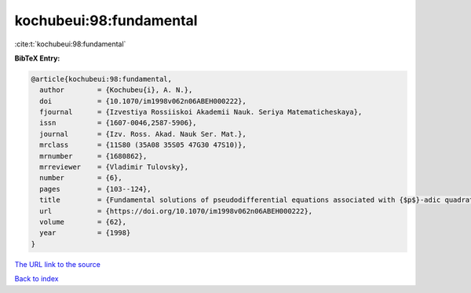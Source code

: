 kochubeui:98:fundamental
========================

:cite:t:`kochubeui:98:fundamental`

**BibTeX Entry:**

.. code-block:: bibtex

   @article{kochubeui:98:fundamental,
     author        = {Kochubeu{i}, A. N.},
     doi           = {10.1070/im1998v062n06ABEH000222},
     fjournal      = {Izvestiya Rossiiskoi Akademii Nauk. Seriya Matematicheskaya},
     issn          = {1607-0046,2587-5906},
     journal       = {Izv. Ross. Akad. Nauk Ser. Mat.},
     mrclass       = {11S80 (35A08 35S05 47G30 47S10)},
     mrnumber      = {1680862},
     mrreviewer    = {Vladimir Tulovsky},
     number        = {6},
     pages         = {103--124},
     title         = {Fundamental solutions of pseudodifferential equations associated with {$p$}-adic quadratic forms},
     url           = {https://doi.org/10.1070/im1998v062n06ABEH000222},
     volume        = {62},
     year          = {1998}
   }

`The URL link to the source <https://doi.org/10.1070/im1998v062n06ABEH000222>`__


`Back to index <../By-Cite-Keys.html>`__
